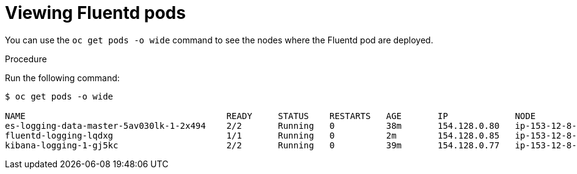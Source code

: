 // Module included in the following assemblies:
//
// * logging/efk-logging-fluentd.adoc

[id='efk-logging-fluentd-pod-location_{context}']
= Viewing Fluentd pods

You can use the `oc get pods -o wide` command to see the nodes where the Fluentd pod are deployed.

.Procedure

Run the following command:

[source,bash]
----
$ oc get pods -o wide

NAME                                       READY     STATUS    RESTARTS   AGE       IP             NODE                         NOMINATED NODE
es-logging-data-master-5av030lk-1-2x494    2/2       Running   0          38m       154.128.0.80   ip-153-12-8-6.wef.internal   <none>
fluentd-logging-lqdxg                      1/1       Running   0          2m        154.128.0.85   ip-153-12-8-6.wef.internal   <none>
kibana-logging-1-gj5kc                     2/2       Running   0          39m       154.128.0.77   ip-153-12-8-6.wef.internal   <none>
----
